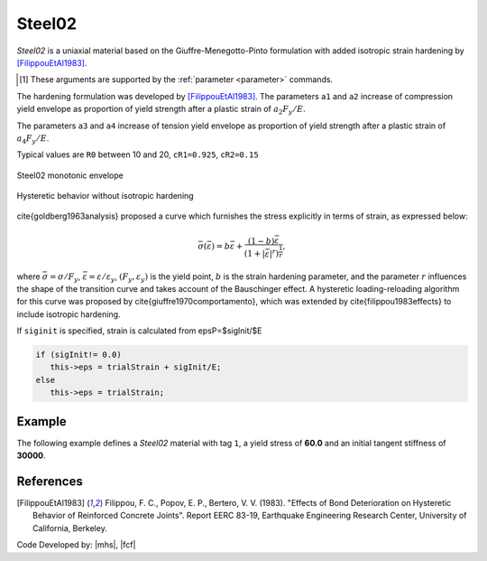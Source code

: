 .. _steel02:

Steel02
^^^^^^^

*Steel02* is a uniaxial material based on the Giuffre-Menegotto-Pinto formulation with added isotropic strain hardening by [FilippouEtAl1983]_.

.. tabs::
   
   .. tab:: Python 

      .. py:method:: Model.uniaxialMaterial("Steel02", tag, Fy, E, b, R0, cR1, cR2, [a1, a2, a3, a4, sigInit])
         :no-index:

         Add a *Steel02* material to *model* identified by *tag*.

         :param int tag: integer tag identifying material
         :param float Fy: yield stress, :math:`F_y` [1]_
         :param float E: initial elastic tangent, :math:`E` [1]_
         :param float b: strain-hardening ratio, :math:`b`
         :param float R0: parameter to control the transition from elastic to plastic branches, :math:`R_0`
         :param float cR1: parameter to control the transition from elastic to plastic branches, :math:`cR1`
         :param float cR2: parameter to control the transition from elastic to plastic branches, :math:`cR2`
         :param float a1: isotropic hardening parameter (optional: default = 0.0).
         :param float a2: isotropic hardening parameter (optional: default = 1.0).
         :param float a3: isotropic hardening parameter (optional: default = 0.0).
         :param float a4: isotropic hardening parameter (optional: default = 1.0).
         :param float sigInit: Initial Stress Value (optional: default = 0.0)


   .. tab:: Tcl

      .. function:: uniaxialMaterial Steel02 $tag $Fy $E $b $R0 $cR1 $cR2 <$a1 $a2 $a3 $a4 $sigInit>

      .. csv-table:: 
         :header: "Argument", "Type", "Description"
         :widths: 10, 10, 40

         tag, |integer|,	    integer tag identifying material
         Fy, |float|, yield strength
         E, |float|, initial elastic tangent
         b, |float|, strain-hardening ratio (ratio between post-yield tangent and initial elastic tangent)
         R0 CR1 CR2, 3 |float|, parameters to control the transition from elastic to plastic branches.
         a1, |float|, isotropic hardening parameter. (optional: default = 0.0). see note. 
         a2, |float|, isotropic hardening parameter (optional: default = 1.0). see note.
         a3, |float|, isotropic hardening parameter. (optional: default = 0.0). see note.
         a4, |float|, isotropic hardening parameter. (optional: default = 1.0). see note.
         sigInit, |float|, Initial Stress Value (optional: default = 0.0) 

.. [1] These arguments are supported by the :ref:`parameter <parameter>` commands.


The hardening formulation was developed by [FilippouEtAl1983]_.
The parameters ``a1`` and ``a2`` increase of compression yield envelope as proportion of yield strength after a plastic strain of :math:`a_2 F_y/E`. 

The parameters ``a3`` and ``a4`` increase of tension yield envelope as proportion of yield strength after a plastic strain of :math:`a_4 F_y/E`. 

Typical values are ``R0`` between 10 and 20, ``cR1=0.925``, ``cR2=0.15``


.. _fig-steel02:

.. figure:: figures/Steel02-Backbone.png
	:align: center
	:figclass: align-center

	Steel02 monotonic envelope


.. figure:: figures/Steel02-Cycling.png
	:align: center
	:figclass: align-center

	Hysteretic behavior without isotropic hardening

\cite{goldberg1963analysis} proposed a curve which furnishes the stress explicitly in terms of strain, as expressed below:

.. math::
   \bar{\sigma}(\bar{\varepsilon}) = b{\bar{\varepsilon}} + \frac{(1-b){\bar{\varepsilon}}}{\left(1 + |{\bar{\varepsilon}}|^r\right)^\frac{1}{r}},

where :math:`\bar{\sigma}=\sigma/F_y`, :math:`\bar{\varepsilon}=\varepsilon/\varepsilon_y`, :math:`(F_y, \varepsilon_y)` is the yield point, :math:`b` is the strain hardening parameter, and the parameter :math:`r` influences the shape of the transition curve and takes account of the Bauschinger effect. 
A hysteretic loading-reloading algorithm for this curve was proposed by \cite{giuffre1970comportamento}, which was extended by \cite{filippou1983effects} to include isotropic hardening.

If ``siginit`` is specified, strain is calculated from epsP=$sigInit/$E

.. code:: c++

  if (sigInit!= 0.0)
     this->eps = trialStrain + sigInit/E; 
  else
     this->eps = trialStrain;


Example 
-------

The following example defines a *Steel02* material with tag ``1``, a yield stress of **60.0** and an initial tangent stiffness of **30000**.

.. tabs::

   .. tab:: Python

      .. code:: python

         model.uniaxialMaterial('Steel02',1, 60.0, 30000.0, 0.1, 20.0, .925, .15)
   
   .. tab:: Tcl
      
      .. code:: tcl

         uniaxialMaterial Steel02 1 60.0 30000.0 0.1 20.0 .925 .15


References
----------

.. [FilippouEtAl1983] Filippou, F. C., Popov, E. P., Bertero, V. V. (1983). "Effects of Bond Deterioration on Hysteretic Behavior of Reinforced Concrete Joints". Report EERC 83-19, Earthquake Engineering Research Center, University of California, Berkeley.


Code Developed by: |mhs|, |fcf|

